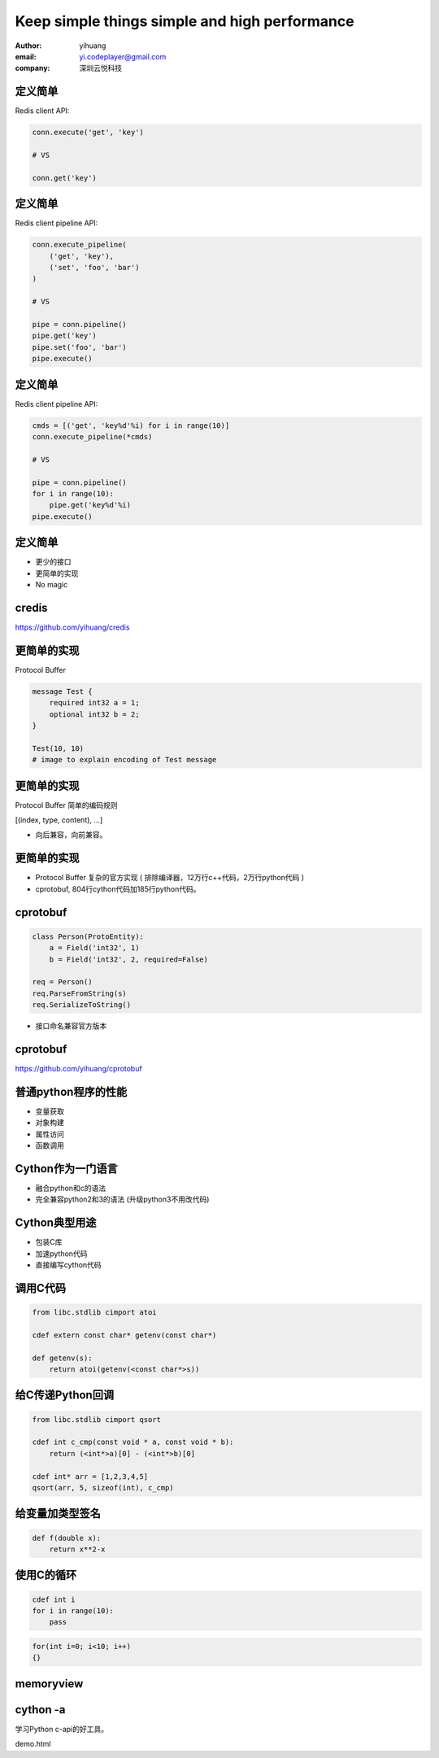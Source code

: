 ==============================================
Keep simple things simple and high performance
==============================================

:author: yihuang
:email: yi.codeplayer@gmail.com
:company: 深圳云悦科技

定义简单
========

Redis client API:

.. code-block:: python

    conn.execute('get', 'key')

    # VS

    conn.get('key')

定义简单
========

Redis client pipeline API:

.. code-block:: python

    conn.execute_pipeline(
        ('get', 'key'),
        ('set', 'foo', 'bar')
    )

    # VS

    pipe = conn.pipeline()
    pipe.get('key')
    pipe.set('foo', 'bar')
    pipe.execute()

定义简单
========

Redis client pipeline API:

.. code-block:: python

    cmds = [('get', 'key%d'%i) for i in range(10)]
    conn.execute_pipeline(*cmds)

    # VS

    pipe = conn.pipeline()
    for i in range(10):
        pipe.get('key%d'%i)
    pipe.execute()

定义简单
========

* 更少的接口
* 更简单的实现
* No magic

credis
======

https://github.com/yihuang/credis

更简单的实现
============

Protocol Buffer

.. code-block:: protobuf

    message Test {
        required int32 a = 1;
        optional int32 b = 2;
    }

    Test(10, 10)
    # image to explain encoding of Test message

更简单的实现
============

Protocol Buffer 简单的编码规则

[(index, type, content), ...]

* 向后兼容，向前兼容。

更简单的实现
============

* Protocol Buffer 复杂的官方实现
  ( 排除编译器，12万行c++代码，2万行python代码 )

* cprotobuf, 804行cython代码加185行python代码。

cprotobuf
=========

.. code-block:: python

    class Person(ProtoEntity):
        a = Field('int32', 1)
        b = Field('int32', 2, required=False)

    req = Person()
    req.ParseFromString(s)
    req.SerializeToString()

* 接口命名兼容官方版本

cprotobuf
=========

https://github.com/yihuang/cprotobuf

普通python程序的性能
====================

* 变量获取
* 对象构建
* 属性访问
* 函数调用

Cython作为一门语言
==================

* 融合python和c的语法
* 完全兼容python2和3的语法
  (升级python3不用改代码)

Cython典型用途
==============

* 包装C库
* 加速python代码
* 直接编写cython代码

调用C代码
=========

.. code-block:: cython

    from libc.stdlib cimport atoi

    cdef extern const char* getenv(const char*)

    def getenv(s):
        return atoi(getenv(<const char*>s))

给C传递Python回调
=================

.. code-block:: cython

    from libc.stdlib cimport qsort

    cdef int c_cmp(const void * a, const void * b):
        return (<int*>a)[0] - (<int*>b)[0]

    cdef int* arr = [1,2,3,4,5]
    qsort(arr, 5, sizeof(int), c_cmp)

给变量加类型签名
================

.. code-block:: cython

    def f(double x):
        return x**2-x

使用C的循环
===========

.. code-block:: cython

    cdef int i
    for i in range(10):
        pass

.. code-block:: c

    for(int i=0; i<10; i++)
    {}

memoryview
==========

cython -a
=========

学习Python c-api的好工具。

demo.html

